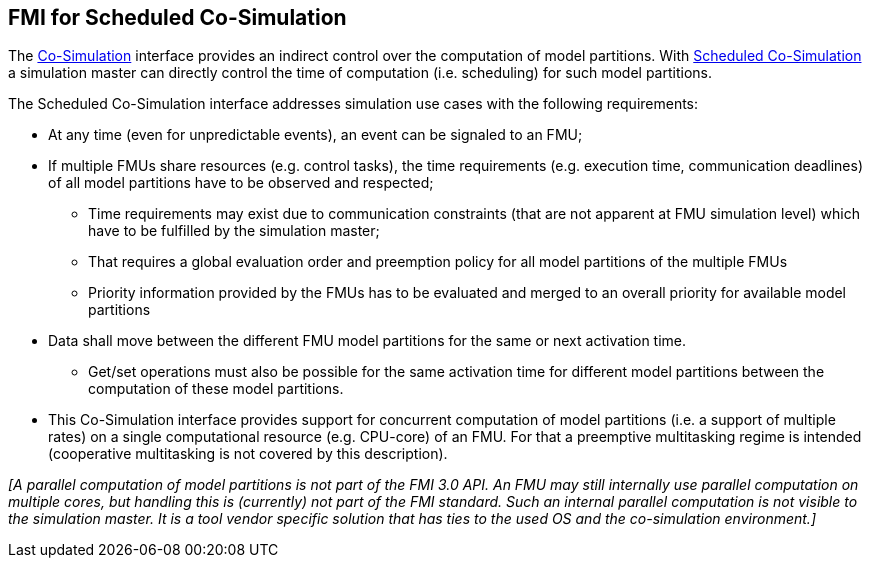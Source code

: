 == FMI for Scheduled Co-Simulation [[fmi-for-scheduled-co-simulation]]

The <<co-simulation-api,Co-Simulation>> interface provides an indirect control over the computation of model partitions.
With <<scheduled-co-simulation-api,Scheduled Co-Simulation>> a simulation master can directly control the time of computation (i.e. scheduling) for such model partitions.

The Scheduled Co-Simulation interface addresses simulation use cases with the following requirements:

* At any time (even for unpredictable events), an event can be signaled to an FMU;
* If multiple FMUs share resources (e.g. control tasks), the time requirements (e.g. execution time, communication deadlines) of all model partitions have to be observed and respected;
** Time requirements may exist due to communication constraints (that are not apparent at FMU simulation level) which have to be fulfilled by the simulation master;
** That requires a global evaluation order and preemption policy for all model partitions of the multiple FMUs
** Priority information provided by the FMUs has to be evaluated and merged to an overall priority for available model partitions
* Data shall move between the different FMU model partitions for the same or next activation time.
** Get/set operations must also be possible for the same activation time for different model partitions between the computation of these model partitions.
* This Co-Simulation interface provides support for concurrent computation of model partitions (i.e. a support of multiple rates) on a single computational resource (e.g. CPU-core) of an FMU.
For that a preemptive multitasking regime is intended (cooperative multitasking is not covered by this description).

_[A parallel computation of model partitions is not part of the FMI 3.0 API._
_An FMU may still internally use parallel computation on multiple cores, but handling this is (currently) not part of the FMI standard. Such an internal parallel computation is not visible to the simulation master._
_It is a tool vendor specific solution that has ties to the used OS and the co-simulation environment.]_
